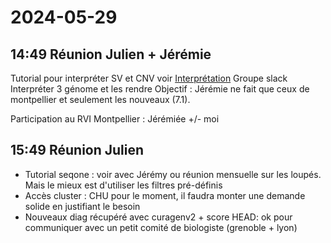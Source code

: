 * 2024-05-29
** 14:49 Réunion Julien + Jérémie
Tutorial pour interpréter SV et CNV voir [[id:c2c6328b-1292-454d-81b4-e97ba85b4572][Interprétation]]
Groupe slack
Interpréter 3 génome et les rendre
Objectif : Jérémie ne fait que ceux de montpellier et seulement les nouveaux (7.1).

Participation au RVI Montpellier : Jérémiée +/- moi
** 15:49 Réunion Julien
- Tutorial seqone : voir avec Jérémy ou réunion mensuelle sur les loupés. Mais le mieux est d'utiliser les filtres pré-définis
- Accès cluster : CHU pour le moment, il faudra monter une demande solide en justifiant le besoin
- Nouveaux diag récupéré avec curagenv2 + score HEAD: ok pour communiquer avec un petit comité de biologiste (grenoble + lyon)
